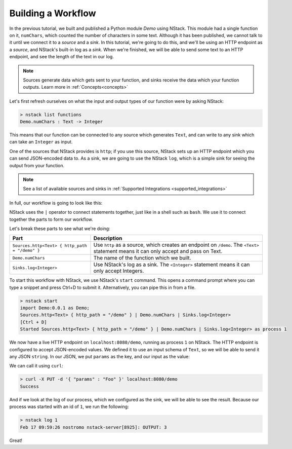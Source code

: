.. _workflow:

Building a Workflow
=========================

In the previous tutorial, we built and published a Python module `Demo` using NStack.
This module had a single function on it, ``numChars``, which counted the number of characters in some text. Although it has been published, we cannot talk to it until we connect it to a `source` and a `sink`.
In this tutorial, we're going to do this, and we'll be using an HTTP endpoint as a `source`, and NStack's built-in log as a `sink`. When we're finished, we will be able to send some text to an HTTP endpoint, and see the length of the text in our log. 

.. note:: Sources generate data which gets sent to your function, and sinks receive the data which your function outputs. Learn more in :ref:`Concepts<concepts>`

Let's first refresh ourselves on what the input and output types of our function were by asking NStack:

.. code:: bash
  
  > nstack list functions
  Demo.numChars : Text -> Integer

This means that our function can be connected to any source which generates ``Text``, and can write to any sink which can take an ``Integer`` as input. 

One of the sources that NStack provides is ``http``;
if you use this source, NStack sets up an HTTP endpoint which you can send JSON-encoded data to.
As a sink, we are going to use the NStack ``log``,
which is a simple sink for seeing the output from your function.

.. note:: See a list of available sources and sinks in :ref:`Supported Integrations <supported_integrations>`

In full, our workflow is going to look like this:

.. code:: bash
  import Demo:0.0.1 as Demo;
  Sources.http<Text> { http_path = "/demo" } | Demo.numChars | Sinks.log<Integer>


NStack uses the ``|`` operator to connect statements together, just like in a shell such as ``bash``. We use it to connect together the parts to form our workflow.

Let's break these parts to see what we're doing:

===============================================  ===========
Part                                             Description
===============================================  ===========
``Sources.http<Text> { http_path = "/demo" }``   Use ``http`` as a source, which creates an endpoint on ``/demo``. The ``<Text>`` statement means it can only accept and pass on Text.

``Demo.numChars``                                The name of the function which we built.

``Sinks.log<Integer>``                           Use NStack's log as a sink. The ``<Integer>`` statement means it can only accept Integers.
===============================================  ===========

To start this workflow with NStack, we use NStack's ``start`` command. This opens a command prompt where you can type a snippet and press Ctrl+D to submit it. Alternatively, you can pipe this in from a file.

.. code:: bash

 > nstack start 
 import Demo:0.0.1 as Demo;
 Sources.http<Text> { http_path = "/demo" } | Demo.numChars | Sinks.log<Integer>
 [Ctrl + D]
 Started Sources.http<Text> { http_path = "/demo" } | Demo.numChars | Sinks.log<Integer> as process 1

We now have a live HTTP endpoint on ``localhost:8080/demo``, running as process ``1`` on NStack. The HTTP endpoint is configured to accept JSON-encoded values. We defined it to use an input schema of ``Text``, so we will be able to send it any JSON ``string``. In our JSON, we put ``params`` as the key, and our input as the value:

We can call it using ``curl``:

.. code:: bash

 > curl -X PUT -d '{ "params" : "Foo" }' localhost:8080/demo 
 Success

And if we look at the log of our process, which we configured as the sink, we will be able to see the result. Because our process was started with an id of ``1``, we run the following:

.. code:: bash

 > nstack log 1
 Feb 17 09:59:26 nostromo nstack-server[8925]: OUTPUT: 3

Great!
